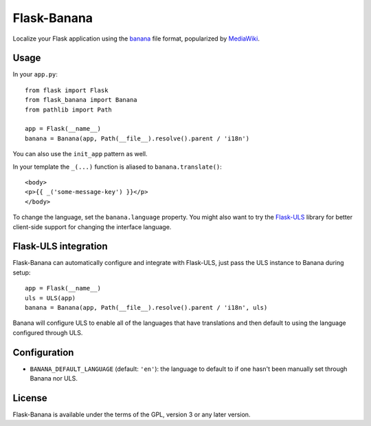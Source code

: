 Flask-Banana
=========

Localize your Flask application using the banana_ file format, popularized by
MediaWiki_.

Usage
-----

In your ``app.py``::

    from flask import Flask
    from flask_banana import Banana
    from pathlib import Path

    app = Flask(__name__)
    banana = Banana(app, Path(__file__).resolve().parent / 'i18n')

You can also use the ``init_app`` pattern as well.

In your template the ``_(...)`` function is aliased to ``banana.translate()``::

    <body>
    <p>{{ _('some-message-key') }}</p>
    </body>

To change the language, set the ``banana.language`` property. You might also
want to try the Flask-ULS_ library for better client-side support for changing
the interface language.

Flask-ULS integration
---------------------

Flask-Banana can automatically configure and integrate with Flask-ULS, just
pass the ULS instance to Banana during setup::

    app = Flask(__name__)
    uls = ULS(app)
    banana = Banana(app, Path(__file__).resolve().parent / 'i18n', uls)

Banana will configure ULS to enable all of the languages that have translations
and then default to using the language configured through ULS.

Configuration
-------------

* ``BANANA_DEFAULT_LANGUAGE`` (default: ``'en'``): the language to default to
  if one hasn't been manually set through Banana nor ULS.

License
-------
Flask-Banana is available under the terms of the GPL, version 3 or any later
version.

.. _banana: https://github.com/wikimedia/banana-i18n#banana-file-format
.. _MediaWiki: https://www.mediawiki.org/wiki/MediaWiki
.. _Flask-ULS: https://pypi.org/project/Flask-ULS/
